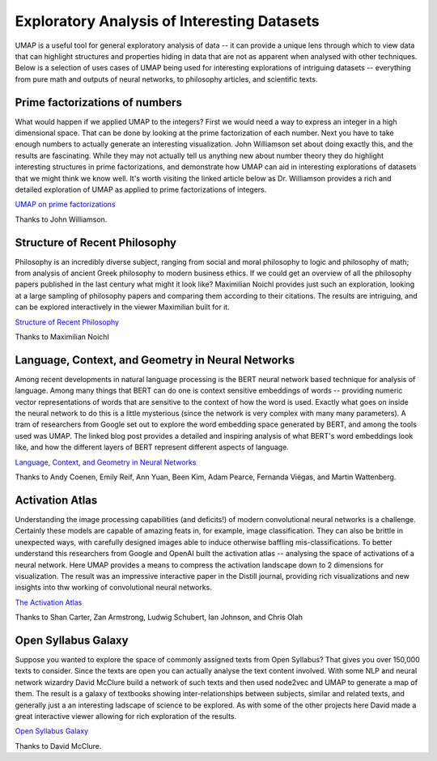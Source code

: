 Exploratory Analysis of Interesting Datasets
============================================

UMAP is a useful tool for general exploratory analysis of data -- it can provide
a unique lens through which to view data that can highlight structures and
properties hiding in data that are not as apparent when analysed with other techniques.
Below is a selection of uses cases of UMAP being used for interesting explorations
of intriguing datasets -- everything from pure math and outputs of neural networks,
to philosophy articles, and scientific texts.

Prime factorizations of numbers
-------------------------------
What would happen if we applied UMAP to the integers? First we would need a way
to express an integer in a high dimensional space. That can be done by looking
at the prime factorization of each number. Next you have to take enough numbers
to actually generate an interesting visualization. John Williamson set about doing
exactly this, and the results are fascinating. While they may not actually tell us
anything new about number theory they do highlight interesting structures
in prime factorizations, and demonstrate how UMAP can aid in interesting explorations
of datasets that we might think we know well. It's worth visiting the linked article
below as Dr. Williamson provides a rich and detailed exploration of UMAP as
applied to prime factorizations of integers.

.. image:: images/umap_primes.png
   :width: 400px

`UMAP on prime factorizations <https://johnhw.github.io/umap_primes/index.md.html>`__

Thanks to John Williamson.

Structure of Recent Philosophy
------------------------------
Philosophy is an incredibly diverse subject, ranging from social and moral philosophy to
logic and philosophy of math; from analysis of ancient Greek philosophy to modern business
ethics. If we could get an overview of all the philosophy papers published in the last
century what might it look like? Maximilian Noichl provides just such an exploration,
looking at a large sampling of philosophy papers and comparing them according to their
citations. The results are intriguing, and can be explored interactively in the
viewer Maximilian built for it.

.. image:: images/structure_recent_phil.png
   :width: 400px

`Structure of Recent Philosophy <https://homepage.univie.ac.at/noichlm94/full/zoom_final/index.html>`__

Thanks to Maximilian Noichl

Language, Context, and Geometry in Neural Networks
--------------------------------------------------
Among recent developments in natural language processing is the BERT neural network
based technique for analysis of language. Among many things that BERT can do one is
context sensitive embeddings of words -- providing numeric vector representations of words
that are sensitive to the context of how the word is used. Exactly what goes on inside
the neural network to do this is a little mysterious (since the network is very complex
with many many parameters). A tram of researchers from Google set out to explore the
word embedding space generated by BERT, and among the tools used was UMAP. The linked
blog post provides a detailed and inspiring analysis of what BERT's word embeddings
look like, and how the different layers of BERT represent different aspects of language.

.. image:: images/bert_embedding.png
   :width: 400px

`Language, Context, and Geometry in Neural Networks <https://pair-code.github.io/interpretability/context-atlas/blogpost/>`__

Thanks to Andy Coenen, Emily Reif, Ann Yuan, Been Kim, Adam Pearce, Fernanda Viégas, and Martin Wattenberg.

Activation Atlas
----------------
Understanding the image processing capabilities (and deficits!) of modern
convolutional neural networks is a challenge. Certainly these models are capable
of amazing feats in, for example, image classification. They can also be brittle
in unexpected ways, with carefully designed images able to induce otherwise
baffling mis-classifications. To better understand this researchers from
Google and OpenAI built the activation atlas -- analysing the space of activations
of a neural network. Here UMAP provides a means to compress the activation landscape
down to 2 dimensions for visualization. The result was an impressive interactive paper
in the Distill journal, providing rich visualizations and new insights into
thw working of convolutional neural networks.

.. image:: images/activation_atlas.png
   :width: 400px

`The Activation Atlas <https://distill.pub/2019/activation-atlas/>`__

Thanks to Shan Carter, Zan Armstrong, Ludwig Schubert, Ian Johnson, and Chris Olah

Open Syllabus Galaxy
--------------------
Suppose you wanted to explore the space of commonly assigned texts from Open Syllabus? That
gives you over 150,000 texts to consider. Since the texts are open you can actually analyse
the text content involved. With some NLP and neural network wizardry David McClure build
a network of such texts and then used node2vec and UMAP to generate a map of them. The result
is a galaxy of textbooks showing inter-relationships between subjects, similar and related texts,
and generally just a an interesting ladscape of science to be explored. As with some
of the other projects here David made a great interactive viewer allowing for rich exploration
of the results.

.. image:: images/syllabus_galaxy.png
   :width: 400px

`Open Syllabus Galaxy <https://galaxy.opensyllabus.org/>`__

Thanks to David McClure.
